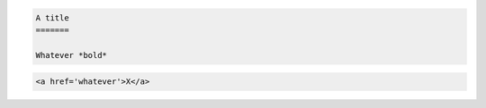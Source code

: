 .. code-block:: rst

   A title
   =======
   
   Whatever *bold*
   
.. code-block:: html

   <a href='whatever'>X</a>
